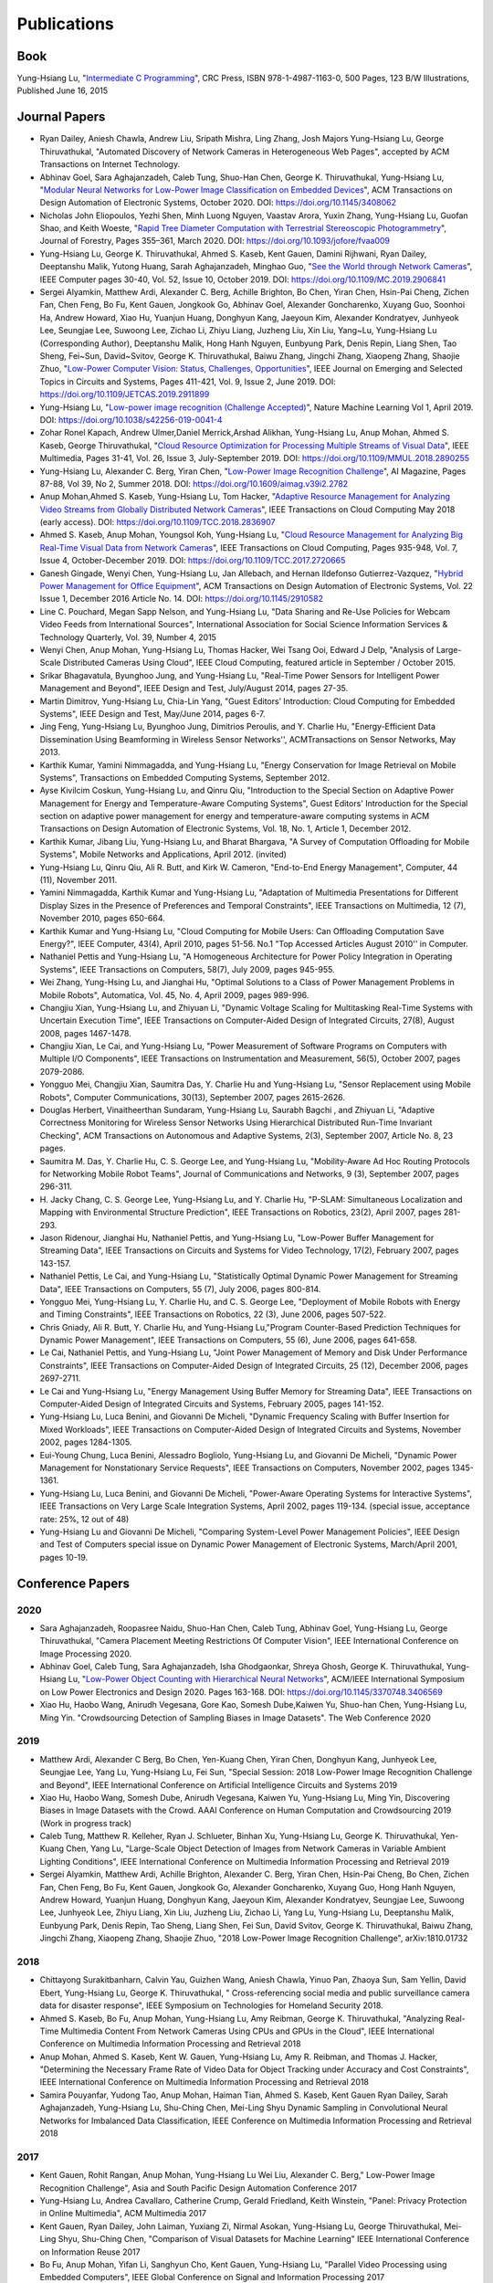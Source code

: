 Publications
============

Book
----

Yung-Hsiang Lu, "`Intermediate C Programming
<https://www.routledge.com/Intermediate-C-Programming/Lu/p/book/9781498711630>`_",
CRC Press, ISBN 978-1-4987-1163-0, 500 Pages, 123 B/W Illustrations,
Published June 16, 2015


Journal Papers
--------------

- Ryan Dailey, Aniesh Chawla, Andrew Liu, Sripath Mishra, Ling Zhang,
  Josh Majors Yung-Hsiang Lu, George Thiruvathukal, "Automated
  Discovery of Network Cameras in Heterogeneous Web Pages", accepted
  by ACM Transactions on Internet Technology.

- Abhinav Goel, Sara Aghajanzadeh, Caleb Tung, Shuo-Han Chen,
  George K. Thiruvathukal, Yung-Hsiang Lu, "`Modular Neural Networks
  for Low-Power Image Classification on Embedded Devices
  <https://dl.acm.org/doi/abs/10.1145/3408062>`_", ACM Transactions on
  Design Automation of Electronic Systems, October 2020. DOI:
  https://doi.org/10.1145/3408062
    
- Nicholas John Eliopoulos, Yezhi Shen, Minh Luong Nguyen, Vaastav
  Arora, Yuxin Zhang, Yung-Hsiang Lu, Guofan Shao, and Keith Woeste,
  "`Rapid Tree Diameter Computation with Terrestrial Stereoscopic
  Photogrammetry
  <https://academic.oup.com/jof/article-abstract/118/4/355/5811312?redirectedFrom=fulltext>`_",
  Journal of Forestry, Pages 355–361, March 2020. DOI:
  https://doi.org/10.1093/jofore/fvaa009

- Yung-Hsiang Lu, George K. Thiruvathukal, Ahmed S. Kaseb, Kent Gauen,
  Damini Rijhwani, Ryan Dailey, Deeptanshu Malik, Yutong Huang, Sarah
  Aghajanzadeh, Minghao Guo, "`See the World through Network Cameras
  <https://www.computer.org/csdl/magazine/co/2019/10/08848161/1dAq0gqBbP2>`_",
  IEEE Computer pages 30-40, Vol. 52, Issue 10, October 2019. DOI:
  https://doi.org/10.1109/MC.2019.2906841

- Sergei Alyamkin, Matthew Ardi, Alexander C. Berg, Achille Brighton,
  Bo Chen, Yiran Chen, Hsin-Pai Cheng, Zichen Fan, Chen Feng, Bo Fu,
  Kent Gauen, Jongkook Go, Abhinav Goel, Alexander Goncharenko, Xuyang
  Guo, Soonhoi Ha, Andrew Howard, Xiao Hu, Yuanjun Huang, Donghyun
  Kang, Jaeyoun Kim, Alexander Kondratyev, Junhyeok Lee, Seungjae Lee,
  Suwoong Lee, Zichao Li, Zhiyu Liang, Juzheng Liu, Xin Liu, Yang~Lu,
  Yung-Hsiang Lu (Corresponding Author), Deeptanshu Malik, Hong Hanh
  Nguyen, Eunbyung Park, Denis Repin, Liang Shen, Tao Sheng, Fei~Sun,
  David~Svitov, George K. Thiruvathukal, Baiwu Zhang, Jingchi Zhang,
  Xiaopeng Zhang, Shaojie Zhuo, "`Low-Power Computer Vision: Status,
  Challenges, Opportunities
  <https://ieeexplore.ieee.org/document/8693826>`_", IEEE Journal on
  Emerging and Selected Topics in Circuits and Systems, Pages 411-421,
  Vol. 9, Issue 2, June 2019. DOI:
  https://doi.org/10.1109/JETCAS.2019.2911899

- Yung-Hsiang Lu, "`Low-power image recognition (Challenge Accepted)
  <https://www.nature.com/articles/s42256-019-0041-4>`_", Nature
  Machine Learning Vol 1, April 2019. DOI:
  https://doi.org/10.1038/s42256-019-0041-4

- Zohar Ronel Kapach, Andrew Ulmer,Daniel Merrick,Arshad Alikhan,
  Yung-Hsiang Lu, Anup Mohan, Ahmed S. Kaseb, George Thiruvathukal,
  "`Cloud Resource Optimization for Processing Multiple Streams of
  Visual Data <https://ieeexplore.ieee.org/document/8594612>`_", IEEE
  Multimedia, Pages 31-41, Vol. 26, Issue 3, July-September 2019.
  DOI: https://doi.org/10.1109/MMUL.2018.2890255

- Yung-Hsiang Lu, Alexander C. Berg, Yiran Chen, "`Low-Power Image
  Recognition Challenge
  <https://ojs.aaai.org//index.php/aimagazine/article/view/2782>`_",
  AI Magazine, Pages 87-88, Vol 39, No 2, Summer 2018. DOI:
  https://doi.org/10.1609/aimag.v39i2.2782

- Anup Mohan,Ahmed S. Kaseb, Yung-Hsiang Lu, Tom Hacker, "`Adaptive
  Resource Management for Analyzing Video Streams from Globally
  Distributed Network Cameras
  <https://ieeexplore.ieee.org/document/8359122>`_", IEEE Transactions
  on Cloud Computing May 2018 (early access). DOI:
  https://doi.org/10.1109/TCC.2018.2836907

- Ahmed S. Kaseb, Anup Mohan, Youngsol Koh, Yung-Hsiang Lu, "`Cloud
  Resource Management for Analyzing Big Real-Time Visual Data from
  Network Cameras <https://ieeexplore.ieee.org/document/7959647>`_",
  IEEE Transactions on Cloud Computing, Pages 935-948, Vol. 7, Issue
  4, October-December 2019. DOI:
  https://doi.org/10.1109/TCC.2017.2720665

- Ganesh Gingade, Wenyi Chen, Yung-Hsiang Lu, Jan Allebach, and Hernan
  Ildefonso Gutierrez-Vazquez, "`Hybrid Power Management for Office
  Equipment <https://dl.acm.org/doi/abs/10.1145/2910582>`_", ACM
  Transactions on Design Automation of Electronic Systems, Vol. 22
  Issue 1, December 2016 Article No. 14. DOI: https://doi.org/10.1145/2910582

- Line C. Pouchard, Megan Sapp Nelson, and Yung-Hsiang Lu, "Data
  Sharing and Re-Use Policies for Webcam Video Feeds from
  International Sources", International Association for Social Science
  Information Services & Technology Quarterly, Vol. 39, Number 4,
  2015

- Wenyi Chen, Anup Mohan, Yung-Hsiang Lu, Thomas Hacker, Wei Tsang
  Ooi, Edward J Delp, "Analysis of Large-Scale Distributed Cameras
  Using Cloud", IEEE Cloud Computing, featured article in September /
  October 2015.

- Srikar Bhagavatula, Byunghoo Jung, and Yung-Hsiang Lu, "Real-Time
  Power Sensors for Intelligent Power Management and Beyond", IEEE
  Design and Test, July/August 2014, pages 27-35.


- Martin Dimitrov, Yung-Hsiang Lu, Chia-Lin Yang, "Guest Editors’
  Introduction: Cloud Computing for Embedded Systems", IEEE Design and
  Test, May/June 2014, pages 6-7. 
  
- Jing Feng, Yung-Hsiang Lu, Byunghoo Jung, Dimitrios Peroulis,
  and Y. Charlie Hu, "Energy-Efficient Data Dissemination Using
  Beamforming in Wireless Sensor Networks'', ACMTransactions on Sensor
  Networks, May 2013.

- Karthik Kumar, Yamini Nimmagadda, and Yung-Hsiang Lu, "Energy
  Conservation for Image Retrieval on Mobile Systems", Transactions on
  Embedded Computing Systems, September 2012.


- Ayse Kivilcim Coskun, Yung-Hsiang Lu, and Qinru Qiu, "Introduction
  to the Special Section on Adaptive Power Management for Energy and
  Temperature-Aware Computing Systems", Guest Editors' Introduction
  for the Special section on adaptive power management for energy and
  temperature-aware computing systems in ACM Transactions on Design
  Automation of Electronic Systems, Vol. 18, No. 1, Article 1,
  December 2012. 

  
- Karthik Kumar, Jibang Liu, Yung-Hsiang Lu, and Bharat Bhargava, "A
  Survey of Computation Offloading for Mobile Systems", Mobile
  Networks and Applications, April 2012. (invited)

- Yung-Hsiang Lu, Qinru Qiu, Ali R. Butt, and Kirk W. Cameron,
  "End-to-End Energy Management", Computer, 44 (11), November 2011.

- Yamini Nimmagadda, Karthik Kumar and Yung-Hsiang Lu, "Adaptation of
  Multimedia Presentations for Different Display Sizes in the Presence
  of Preferences and Temporal Constraints", IEEE Transactions on
  Multimedia, 12 (7), November 2010, pages 650-664.

- Karthik Kumar and Yung-Hsiang Lu, "Cloud Computing for Mobile Users:
  Can Offloading Computation Save Energy?", IEEE Computer, 43(4),
  April 2010, pages 51-56.  No.1 "Top Accessed Articles August 2010''
  in Computer.

- Nathaniel Pettis and Yung-Hsiang Lu, "A Homogeneous Architecture for
  Power Policy Integration in Operating Systems", IEEE Transactions on
  Computers, 58(7), July 2009, pages 945-955.


- Wei Zhang, Yung-Hsing Lu, and Jianghai Hu, "Optimal Solutions to a
  Class of Power Management Problems in Mobile Robots", Automatica,
  Vol. 45, No. 4, April 2009, pages 989-996.
  
  
- Changjiu Xian, Yung-Hsiang Lu, and Zhiyuan Li, "Dynamic Voltage
  Scaling for Multitasking Real-Time Systems with Uncertain Execution
  Time", IEEE Transactions on Computer-Aided Design of Integrated
  Circuits, 27(8), August 2008, pages 1467-1478.

- Changjiu Xian, Le Cai, and Yung-Hsiang Lu, "Power Measurement of
  Software Programs on Computers with Multiple I/O Components", IEEE
  Transactions on Instrumentation and Measurement, 56(5), October
  2007, pages 2079-2086.

- Yongguo Mei, Changjiu Xian, Saumitra Das, Y. Charlie Hu and
  Yung-Hsiang Lu, "Sensor Replacement using Mobile Robots", Computer
  Communications, 30(13), September 2007, pages 2615-2626.

- Douglas Herbert, Vinaitheerthan Sundaram, Yung-Hsiang Lu, Saurabh
  Bagchi , and Zhiyuan Li, "Adaptive Correctness Monitoring for
  Wireless Sensor Networks Using Hierarchical Distributed Run-Time
  Invariant Checking", ACM Transactions on Autonomous and Adaptive
  Systems, 2(3), September 2007, Article No. 8, 23 pages.

- Saumitra M. Das, Y. Charlie Hu, C. S. George Lee, and Yung-Hsiang
  Lu, "Mobility-Aware Ad Hoc Routing Protocols for Networking Mobile
  Robot Teams", Journal of Communications and Networks, 9 (3),
  September 2007, pages 296-311.

- H. Jacky Chang, C. S. George Lee, Yung-Hsiang Lu, and Y. Charlie Hu,
  "P-SLAM: Simultaneous Localization and Mapping with Environmental
  Structure Prediction", IEEE Transactions on Robotics, 23(2), April
  2007, pages 281-293.
     
- Jason Ridenour, Jianghai Hu, Nathaniel Pettis, and Yung-Hsiang Lu,
  "Low-Power Buffer Management for Streaming Data", IEEE Transactions
  on Circuits and Systems for Video Technology, 17(2), February 2007,
  pages 143-157.

- Nathaniel Pettis, Le Cai, and Yung-Hsiang Lu, "Statistically Optimal
  Dynamic Power Management for Streaming Data", IEEE Transactions on
  Computers, 55 (7), July 2006, pages 800-814.


- Yongguo Mei, Yung-Hsiang Lu, Y. Charlie Hu, and C. S. George Lee,
  "Deployment of Mobile Robots with Energy and Timing Constraints",
  IEEE Transactions on Robotics, 22 (3), June 2006, pages 507-522.
  

- Chris Gniady, Ali R. Butt, Y. Charlie Hu, and Yung-Hsiang
  Lu,"Program Counter-Based Prediction Techniques for Dynamic Power
  Management", IEEE Transactions on Computers, 55 (6), June 2006,
  pages 641-658.

- Le Cai, Nathaniel Pettis, and Yung-Hsiang Lu, "Joint Power
  Management of Memory and Disk Under Performance Constraints", IEEE
  Transactions on Computer-Aided Design of Integrated Circuits, 25
  (12), December 2006, pages 2697-2711.

- Le Cai and Yung-Hsiang Lu, "Energy Management Using Buffer Memory
  for Streaming Data", IEEE Transactions on Computer-Aided Design of
  Integrated Circuits and Systems, February 2005, pages 141-152.

- Yung-Hsiang Lu, Luca Benini, and Giovanni De Micheli, "Dynamic
  Frequency Scaling with Buffer Insertion for Mixed Workloads", IEEE
  Transactions on Computer-Aided Design of Integrated Circuits and
  Systems, November 2002, pages 1284-1305.

- Eui-Young Chung, Luca Benini, Alessadro Bogliolo, Yung-Hsiang Lu,
  and Giovanni De Micheli, "Dynamic Power Management for Nonstationary
  Service Requests", IEEE Transactions on Computers, November 2002,
  pages 1345-1361.

- Yung-Hsiang Lu, Luca Benini, and Giovanni De Micheli, "Power-Aware
  Operating Systems for Interactive Systems", IEEE Transactions on
  Very Large Scale Integration Systems, April 2002, pages
  119-134. (special issue, acceptance rate: 25%, 12 out of 48)

- Yung-Hsiang Lu and Giovanni De Micheli, "Comparing System-Level
  Power Management Policies", IEEE Design and Test of Computers
  special issue on Dynamic Power Management of Electronic Systems,
  March/April 2001, pages 10-19.


Conference Papers
-----------------

2020
^^^^
- Sara Aghajanzadeh, Roopasree Naidu, Shuo-Han Chen, Caleb Tung,
  Abhinav Goel, Yung-Hsiang Lu, George Thiruvathukal, "Camera
  Placement Meeting Restrictions Of Computer Vision", IEEE
  International Conference on Image Processing 2020.

- Abhinav Goel, Caleb Tung, Sara Aghajanzadeh, Isha Ghodgaonkar,
  Shreya Ghosh, George K. Thiruvathukal, Yung-Hsiang Lu, "`Low-Power
  Object Counting with Hierarchical Neural Networks
  <https://dl.acm.org/doi/10.1145/3370748.3406569>`_", ACM/IEEE
  International Symposium on Low Power Electronics and Design 2020.
  Pages 163-168. DOI: https://doi.org/10.1145/3370748.3406569

- Xiao Hu, Haobo Wang, Anirudh Vegesana, Gore Kao, Somesh Dube,Kaiwen
  Yu, Shuo-han Chen, Yung-Hsiang Lu, Ming Yin. "Crowdsourcing
  Detection of Sampling Biases in Image Datasets". The Web Conference
  2020


2019
^^^^
- Matthew Ardi, Alexander C Berg, Bo Chen, Yen-Kuang Chen, Yiran Chen,
  Donghyun Kang, Junhyeok Lee, Seungjae Lee, Yang Lu, Yung-Hsiang Lu,
  Fei Sun, "Special Session: 2018 Low-Power Image Recognition
  Challenge and Beyond", IEEE International Conference on Artificial
  Intelligence Circuits and Systems 2019

- Xiao Hu, Haobo Wang, Somesh Dube, Anirudh Vegesana, Kaiwen Yu,
  Yung-Hsiang Lu, Ming Yin, Discovering Biases in Image Datasets with
  the Crowd. AAAI Conference on Human Computation and Crowdsourcing
  2019 (Work in progress track)
  
- Caleb Tung, Matthew R. Kelleher, Ryan J. Schlueter, Binhan Xu,
  Yung-Hsiang Lu, George K. Thiruvathukal, Yen-Kuang Chen, Yang Lu,
  "Large-Scale Object Detection of Images from Network Cameras in
  Variable Ambient Lighting Conditions", IEEE International Conference
  on Multimedia Information Processing and Retrieval 2019


- Sergei Alyamkin, Matthew Ardi, Achille Brighton, Alexander C. Berg,
  Yiran Chen, Hsin-Pai Cheng, Bo Chen, Zichen Fan, Chen Feng, Bo Fu,
  Kent Gauen, Jongkook Go, Alexander Goncharenko, Xuyang Guo, Hong
  Hanh Nguyen, Andrew Howard, Yuanjun Huang, Donghyun Kang, Jaeyoun
  Kim, Alexander Kondratyev, Seungjae Lee, Suwoong Lee, Junhyeok Lee,
  Zhiyu Liang, Xin Liu, Juzheng Liu, Zichao Li, Yang Lu, Yung-Hsiang
  Lu, Deeptanshu Malik, Eunbyung Park, Denis Repin, Tao Sheng, Liang
  Shen, Fei Sun, David Svitov, George K. Thiruvathukal, Baiwu Zhang,
  Jingchi Zhang, Xiaopeng Zhang, Shaojie Zhuo, "2018 Low-Power Image
  Recognition Challenge", arXiv:1810.01732  


2018
^^^^

- Chittayong Surakitbanharn, Calvin Yau, Guizhen Wang, Aniesh Chawla,
  Yinuo Pan, Zhaoya Sun, Sam Yellin, David Ebert, Yung-Hsiang Lu,
  George K. Thiruvathukal, " Cross-referencing social media and public
  surveillance camera data for disaster response", IEEE Symposium on
  Technologies for Homeland Security 2018. 

- Ahmed S. Kaseb, Bo Fu, Anup Mohan, Yung-Hsiang Lu, Amy Reibman,
  George K. Thiruvathukal, "Analyzing Real-Time Multimedia Content
  From Network Cameras Using CPUs and GPUs in the Cloud", IEEE
  International Conference on Multimedia Information Processing and
  Retrieval 2018 

- Anup Mohan, Ahmed S. Kaseb, Kent W. Gauen, Yung-Hsiang Lu,
  Amy R. Reibman, and Thomas J. Hacker, "Determining the Necessary
  Frame Rate of Video Data for Object Tracking under Accuracy and Cost
  Constraints", IEEE International Conference on Multimedia
  Information Processing and Retrieval 2018 

- Samira Pouyanfar, Yudong Tao, Anup Mohan, Haiman Tian,
  Ahmed S. Kaseb, Kent Gauen Ryan Dailey, Sarah Aghajanzadeh,
  Yung-Hsiang Lu, Shu-Ching Chen, Mei-Ling Shyu Dynamic Sampling in
  Convolutional Neural Networks for Imbalanced Data Classification,
  IEEE Conference on Multimedia Information Processing and Retrieval
  2018



2017
^^^^

- Kent Gauen, Rohit Rangan, Anup Mohan, Yung-Hsiang Lu Wei Liu,
  Alexander C. Berg," Low-Power Image Recognition Challenge", Asia and
  South Pacific Design Automation Conference 2017 

  
- Yung-Hsiang Lu, Andrea Cavallaro, Catherine Crump, Gerald Friedland,
  Keith Winstein, "Panel: Privacy Protection in Online Multimedia",
  ACM Multimedia 2017 

- Kent Gauen, Ryan Dailey, John Laiman, Yuxiang Zi, Nirmal Asokan,
  Yung-Hsiang Lu, George Thiruvathukal, Mei-Ling Shyu, Shu-Ching Chen,
  "Comparison of Visual Datasets for Machine Learning" 
  IEEE International Conference on Information Reuse 2017 

- Bo Fu, Anup Mohan, Yifan Li, Sanghyun Cho, Kent Gauen, Yung-Hsiang
  Lu, "Parallel Video Processing using Embedded Computers", IEEE
  Global Conference on Signal and Information Processing 2017 

- Ryan Dailey, Ahmed S Kaseb, Chandler Brown, Sam Jenkins, Sam Yellin,
  Fengjian Pan, Yung-Hsiang Lu, "Creating the World's Largest
  Real-Time Camera Network", Imaging and Multimedia Analytics in a Web
  and Mobile World 2017 

- Anup Mohan, Kent Gauen, Yung-Hsiang Lu, Wei Wayne Li, Xuemin Chen,
  "Internet of Video Things in 2030: a World with Many Cameras", IEEE
  International Symposium of Circuits and Systems 2017. 

- Tian Qiu, Mengshi Feng, Sitian Lu, Zhuofan Li, Yudi Wu,
  Carla B. Zoltowski, and Dr. Yung-Hsiang Lu, "Online Programming
  System for Code Analysis and Activity Tracking", American Society
  for Engineering Education Annual Conference 2017

- Behnaam Aazhang, Randal T. Abler, Jan P. Allebach, L. Franklin Bost,
  Joseph R. Cavallaro Rice, Edwin K. P. Chong, Edward J. Coyle,
  Jocelyn B. S. Cullers, Sonya M. Dennis, Yingfei Dong,
  Prasad N. Enjeti, Afroditi V. Filippas, Jeffrey E. Froyd, David
  Garmire, Jay George, Brian E. Gilchrist, Gail S. Hohner,
  William L. Hughes, Amos Johnson, Charles Kim, Hale Kim,
  Robert H. Klenke, Magdalini Z. Lagoudas, Donna C. Llewellyn,
  Yung-Hsiang Lu, Kevin James Lybarger, Stephen Marshall P.E., Subra
  Muralidharan, Aaron T. Ohta, Francisco Raul Ortega, Eve A. Riskin,
  David M. Rizzo, Candace Renee Ryder, Wayne A. Shiroma,
  Thomas J. Siller, J. Sonnenberg-Klein, Seyed Masoud Sadjadi, Scott
  Munro Strachan, Mohsen Taheri, Gary L. Woods, Carla B. Zoltowski,
  Brian C. Fabien, Phiilp Johnson, Robert Collins, Paul Murray,
  "Vertically Integrated Projects (VIP) Programs: Multidisciplinary
  Projects with Homes in Any Discipline", American Society for
  Engineering Education Annual Conference 2017

2016
^^^^
- Anup Mohan, Ahmed S. Kaseb, Yung-Hsiang Lu, Thomas J. Hacker,
  "Location Based Cloud Resource Management for Analyzing Real-Time
  Video from Globally Distributed Network Cameras", IEEE International
  Conference on Cloud Computing Technology and Science (CloudCom) 2016

- Saurav Nanda Thomas J Hacker Yung-Hsiang Lu, "Predictive Model for
  Dynamically Provisioning Resources in Multi-Tier Web Applications",
  IEEE International Conference on Cloud Computing Technology and
  Science (CloudCom) 2016 

- Youngsol Koh, Anup Mohan, Guizhen Wang, Hanye Xu, Abish Malik,
  Yung-Hsiang Lu, and David S. Ebert, Improve Safety using Public
  Network Cameras, IEEE Symposium on Technologies for Homeland
  Security 2016 

- Yung-Hsiang Lu, Milind Kulkarni, and Xiaojin Zhu Programming
  Language Support for Analyzing Non-Persistent Data IEEE Symposium on
  Technologies for Homeland Security 2016

- Youngsol Koh and Yung-Hsiang Lu, "Large-scale Image Processing using
  Amazon EC2 Spot Instances", IS&T International Symposium on
  Electronic Imaging in the Image Quality and System Performance
  Conference 2016


- Yung-Hsiang Lu, Thomas Hacker, Carla B. Zoltowski, Jan P Allebach,
  "Cross-Cohort Research Experience for Project Management and
  Leadership Development", American Society for Engineering Education
  Annual Conference 2016
  

- Jinyi Zhang, Fengjian Pan, Mrigank S Jha, Pranav Marla, Kee Wook
  Lee, David B Nelson, Yung-Hsiang Lu, "A System for Analysis of Code
  on Cloud as An Educational Service to Students", American Society
  for Engineering Education Annual Conference 2016


2015
^^^^
- Line C Pouchard, Megan Sapp Nelson, Yung-Hsiang Lu, "Comparing
  policies for open data from publicly accessible international
  sources", Annual Conference International Association for Social
  Science Information Services & Technology 2015 .
  
- Wei-Tsung Su, Yung-Hsiang Lu, and Ahmed S. Kaseb, "Harvest the
  Information from Multimedia Big Data in Global Camera Networks",
  IEEE International Conference on Multimedia Big Data 2015.

- Ahmed S. Kaseb, Everett Berry, Erik Rozolis, Kyle McNulty, Seth
  Bontrager, Youngsol Koh, Yung-Hsiang Lu, Edward J. Delp, "An
  interactive web-based system for large-scale analysis of distributed
  cameras", Imaging and Multimedia Analytics in a Web and Mobile
  World 2015.

- Ahmed S. Kaseb, Wenyi Chen, Ganesh Gingade, Yung-Hsiang Lu,
  "Worldview and route planning using live public cameras", Imaging
  and Multimedia Analytics in a Web and Mobile World 2015.

- Thitiporn Pramoun, Jeehyun Choe, He Li, Qingshuang Chen, humrongrat
  Amornraksa, Yung-Hsiang Lu, Edward J. Delp III, "Webcam
  classification using simple features", Computational Imaging 2015.


- Ahmed S. Kaseb, Anup Mohan and Yung-Hsiang Lu, Cloud Resource
  Management for Image and Video Analysis of Big Data from Network
  Cameras, International Conference on Cloud Computing and Big Data
  2015 (best paper award)

- Everett Berry, Yung-Hsiang Lu, and Wei-Tsung Su, Using Global Camera
  Networks to Create Multimedia Content, International Conference on
  Cloud Computing and Big Data 2015

- Wenyi Chen, Yung-Hsiang Lu and Thomas Hacker, "Adaptive Cloud
  Resource Allocation for Analysing Many Video Streams", IEEE
  International Conference on Cloud Computing Technology and Science
  (CloudCom) 2015

- Joanna Batstone, Touradj Ebrahimi, Tiejun Huang, Yung-Hsiang Lu, and
  Yonggang Wen, "Opportunities and Challenges of Global Network
  Cameras", Panel in ACM Multimedia 2015

- Ahmed S. Kaseb, Youngsol Koh, Everett Berry, Kyle
  McNulty,Yung-Hsiang Lu, Edward J. Delp, "Multimedia Content Creation
  using Global Network Cameras: The Making of CAM2", GlobalSIP 2015
  (invited paper)

- S. M. Iftekharul Alam, Sonia Fahmy, and Yung-Hsiang Lu, "LiTMaS:
  Live road Traffic Maps for Smartphones", IEEE WoWMoM Workshop on
  Video Everywhere 2015.
  
- Wei-Tsung Su, Kyle McNulty, and Yung-Hsiang Lu, "Teaching
  Large-Scale Image Processing over Worldwide Network Cameras", IEEE
  International Conference on Digital Signal Processing 2015

- Yung-Hsiang Lu, Alan M. Kadin, Alexander C. Berg, Thomas M. Conte,
  Erik P. DeBenedictis, Rachit Garg, Ganesh Gingade, Bichlien Hoang,
  Yongzhen Huang, Boxun Li, Jingyu Liu, Wei Liu, Huizi Mao, Junran
  Peng, Tianqi Tang, Elie K. Track, Jingqiu Wang, Tao Wang, Yu Wang,
  Jun Yao, "Rebooting Computing and Low-Power Image Recognition
  Challenge", International Conference on Computer Aided Design 2015
  (invited paper in a special session). 

- Milind Kulkarni and Yung-Hsiang Lu, Beyond Big Data-Rethinking
  Programming Languages for Non-Persistent Data, International
  Conference on Cloud Computing and Big Data 2015  

2014
^^^^

  
- Ahmed S. Kaseb, Everett Berry, Youngsol Koh, Anup Mohan, Wenyi Chen,
  He Li, Yung-Hsiang Lu, and Edward J. Delp, "A System for Large-Scale
  Analysis of Distributed Cameras", IEEE Global Conference on Signal
  and Information Processing 2014.

- Thomas J. Hacker, Yung-Hsiang Lu, "An Instructional Cloud-Based
  Testbed for Image and Video Analytics", the Emerging Issues in Cloud
  Workshop of CloudCom 2014

- Jeehyun Choe, Thitiporn Pramoun, Thumrongrat Amornraksa, Yung-Hsiang
  Lu, and Edward J. Delp, "Image-Based Geographical Location
  Estimation Using Web Cameras", Southwest Symposium on Image Analysis
  and Interpretation 2014

2013
^^^^

- Cordelia Brown, Yung-Hsiang Lu, and Samuel Midkiff, "Introducing
  Parallel Programming in Undergraduate Curriculum", NSF/TCPP Workshop
  on Parallel and Distributed Computing Education 2013.



2012
^^^^

- Yang Ge, Yukan Zhang, Qinru Qiu, and Yung-Hsiang Lu, "A Game
  Theoretic Resource Allocation for Overall Energy Minimization in
  Mobile Cloud Computing System", International Symposium on Low Power
  Electronics and Design 2012.

2011
^^^^
- Cordelia Brown and Yung-Hsiang Lu, "Teaming in an Engineering
  Programming Course", American Society for Engineering Education
  Annual Conference 2011.

- Man Wang, Zhiyuan Li, Feng Li, Xiaobing Feng, Saurabh Bagchi, and
  Yung-Hsiang Lu, "Dependence-Based Multi-Level Tracing and Replay for
  Wireless Sensor Networks Debugging";, SIGPLAN/SIGBED Conference on
  Languages, Compilers and Tools for Embedded Systems 2011.

- Serkan Sayilir, Yung-Hsiang Lu, Dimitrios Peroulis, Y. Charlie Hu,
  and Byunghoo Jung, "Collaborative Beamforming in Wireless Sensor
  Networks", IEEE Asilomar Conference on Signals, Systems, and
  Computers 2011.


- Karthik Kumar, Kshitij Doshi, Martin Dimitrov, and Yung-Hsiang Lu,
  "Energy Management in an Enterprise Decision Support System",
  International Symposium on Low Power Electronics and Design 2011.

- Karthik Kumar, Jing Feng, Yamini Nimmagadda, and Yung-Hsiang Lu,
  "Resource Allocation for Real-Time Tasks using Cloud Computing",
  IEEE Workshop on Grid and P2P Systems and Applications,
  International Conference on Computer Communications and
  Networks 2011.  


2010
^^^^

- Jibang Liu and Yung-Hsiang Lu, "Energy Savings in Privacy-Preserving
  Computation Offloading with Protection by Homomorphic Encryption",
  HotPower 2010.

- Jibang Liu, Karthik Kumar, and Yung-Hsiang Lu, "Tradeoff between
  Energy Savings and Privacy Protection in Computation Offloading",
  International Symposium on Low Power Electronics and Design 2010
  (poster), pages 213-218.

- Jing Feng, Serkan Sayilir, Che-Wei Chang, Yung-Hsiang Lu, Byunghoo
  Jung, Dimitrios Peroulis, Y. Charlie Hu," Energy-Efficient
  Transmission for Beamforming in Wireless Sensor Networks", IEEE
  Communications Society Conference on Sensor, Mesh and Ad Hoc
  Communications and Networks 2010.

- Jing Feng, Yamini Nimmagadda, Yung-Hsiang Lu, Byunghoo Jung,
  Dimitrios Peroulis, Y. Charlie Hu, "Analysis of Energy Consumption
  on Data Sharing in Beamforming for Wireless Sensor Networks",
  International Conference on Computer Communications and
  Networks 2010.

- Yamini Nimmagadda, Karthik Kumar, Yung-Hsiang Lu, and C. S. George
  Lee," Real-time Moving Object Recognition and Tracking Using
  Computation Offloading", IEEE/RSJ International Conference on
  Intelligent Robots and Systems 2010.

- Serkan Sayilir, Yung-Hsiang Lu, Dimitrios Peroulis, Y. Charlie Hu,
  and Byunghoo Jung, "Phase Difference and Frequency Offset Estimation
  for Collaborative Beamforming in Sensor Networks", IEEE
  International Symposium on Circuits and Systems 2010.
  
- Michael Gasser, Yung-Hsiang Lu, and Cheng-Kok Koh, "Outreach Project
  Introducing Computer Engineering to High School Students", Frontiers
  in Education 2010. 

- Yung-Hsiang Lu, Guangwei Zhu, and Cheng-Kok Koh, "Using the Tetris
  Game to Teach Computing", American Society for Engineering Education
  Annual Conference 2010. 

- Cordelia Brown and Yung-Hsiang Lu, "Integration of Real-World
  Teaming into a Programming Course", American Society for Engineering
  Education Annual Conference 2010. 

2009
^^^^
- Jing Feng, Yung-Hsiang Lu, Byunghoo Jung, and Dimitrios Peroulis,
  "Energy Efficient Collaborative Beamforming in Wireless Sensor
  Networks", IEEE International Symposium on Circuits and Systems
  2009, pages 2161-2164.
  
- Melissa Seward Yale, Deborah Bennett, Cordelia Brown, Guangwei Zhu,
  and Yung-Hsiang Lu, "Effects of Learning Styles in a Programming
  Course using Hybrid Content Delivery", Frontiers in Education
  Conference 2009. 
  
- Cordelia Brown, Yung-Hsiang Lu, Melissa Yale, and Deborah Bennett,
  "On-Line Examinations for Object-Oriented Programming", American
  Society for Engineering Education Annual Conference 2009. 

- Matthew Tan Creti, Matthew Beaman, Saurabh Bagchi, Zhiyuan Li,
  Yung-Hsiang Lu, "Multigrade Security Monitoring for Ad-Hoc Wireless
  Networks", IEEE International Conference on Mobile Ad-hoc and Sensor
  Systems 2009.


- Yu-Ju Hong, Karthik Kumar, and Yung-Hsiang Lu, "Energy Efficient
  Content-based Image Retrieval for Mobile Systems", IEEE
  International Symposium on Circuits and Systems 2009, pages
  1673-1676.

- Yamini Nimmagadda, Karthik Kumar and Yung-Hsiang Lu,
  "Energy-Efficient Image Compression in Mobile Devices for Wireless
  Transmission", International Conference on Multimedia & Expo 2009.

- Yamini Nimmagadda, Karthik Kumar and Yung-Hsiang Lu,
  "Preference-Based Adaptation of Multimedia Presentations for
  Different Display Sizes", International Conference on Multimedia &
  Expo 2009.

- Karthik Kumar, Yamini Nimmagadda, and Yung-Hsiang Lu, "Ranking
  Servers based on Energy Savings for Computation Offloading",
  International Symposium on Low Power Electronics and Design 2009.

- Karthik Kumar, Yamini Nimmagadda, and Yung-Hsiang Lu, "Establishing
  Trust for Computation Offloading", International Conference on
  Computer Communications and Networks 2009.

2008
^^^^

- Karthik Kumar, Yamini Nimmagadda, Yu-Ju Hong, and Yung-Hsiang Lu,
  "Energy Conservation by Adaptive Feature Loading for Mobile
  Content-Based Image Retrieval", International Symposium on Low Power
  Electronics and Design 2008, pages 153-158.

- Cordelia Brown, Yung-Hsiang Lu, David Meyer, and Mark C Johnson,
  "Hybrid Content Delivery: On-Line Lectures and Interactive Lab
  Assignments", American Society for Engineering Education Annual
  Conference 2008. 

- Yamini Nimmagadda, Yung-Hsiang Lu, Edward J. Delp, and David Ebert,
  "Non-photorealistic Rendering for Energy Conservation in Portable
  Devices", IS&T/SPIE Symposium on Electronic Imaging, Multimedia on
  Mobile Devices Vol. 6821, 2008, San Jose, CA.

- Vinai Sundaram, Saurabh Bagchi, Yung-Hsiang Lu, and Zhiyuan Li,
  "SeNDORComm: An Energy-Efficient Priority-Driven Communication Layer
  for Reliable Wireless Sensor Networks", International Symposium on
  Reliable Distributed Systems 2008.

2007
^^^^
- Changjiu Xian, Yung-Hsiang Lu, and Zhiyuan Li, "Adaptive Computation
  Offloading for Energy Conservation on Battery-Powered Systems",
  International Conference on Parallel and Distributed Systems 2007.
  
- Nathaniel Pettis and Yung-Hsiang Lu, "Improving Quality-of-Service
  of File Migration Power Management Policies in High-Performance
  Servers", International Conference on Parallel and Distributed
  Systems 2007.

- Changjiu Xian, Yung-Hsiang Lu, and Zhiyuan Li, "A Programming
  Environment with Runtime Energy Characterization for Energy-Aware
  Applications", International Symposium on Low Power Electronics and
  Design 2007, pages 141-146.

- Changjiu Xian, Yung-Hsiang Lu, and Zhiyuan Li, "Energy-Aware
  Scheduling for Real-Time Multiprocessor Systems with Uncertain Task
  Execution Time", Design Automation Conference 2007, pages 664-669.

- Wei Zhang, Jianghai Hu, and Yung-Hsiang Lu, "Optimal Power Modes
  Scheduling Using Hybrid Systems", American Control Conference 2007.

- Douglas Herbert, Vinaitheerthan Sundaram, Lila Albin, Yung-Hsiang
  Lu, Saurabh Bagchi, and Zhiyuan Li, "Pervasive Carbon Dioxide and
  Temperature Monitoring Utilizing Large Numbers of Low-Cost Wireless
  Sensors", American Industrial Hygiene Conference and
  Exposition 2007.

- H. Jacky Chang, C. S. George Lee, Y. Charlie Hu, Yung-Hsiang Lu,
  "Multi-Robot SLAM with Topological/Metric Maps", IEEE/RSJ
  International Conference on Intelligent Robots and Systems 2007,
  pages 1467-1472.
  
2006
^^^^


- Shantanu Gautam, Gabi Sarkis, Edwin Tjandranegara, Evan Zelkowitz,
  Yung-Hsiang Lu, and Edward J. Delp, "Multimedia for Mobile Users:
  Image Enhanced Navigation", Multimedia Content Analysis, Management,
  and Retrieval, IS&T/SPIE Symposium on Electronic Imaging 2006.

- Yung-Hsiang Lu, David Ebert, and Edward J Delp, "Resource-Driven
  Content Adaptation", Computational Imaging IV, IS&T/SPIE Symposium
  on Electronic Imaging 2006.

- David S. Ebert, Yung-Hsiang Lu, Edward J. Delp, William Cleveland,
  Ahmed Elmagarmid, Alok Chaturvedi, and Mourad Ouzzani, "Resource-
  and Task-Driven Visualization Adaptation", Information Visualization
  and Interaction Techniques for Collaboration across Multiple
  Displays, Workshop associated with CHI International
  Conference 2006.

- Yongguo Mei, Yung-Hsiang Lu, Y. Charlie Hu, and C.S. George Lee,
  "Energy-Efficient Mobile Robot Exploration", IEEE International
  Conference on Robotics and Automation 2006, pages 505-511.

  
- Changjiu Xian and Yung-Hsiang Lu, "Energy Reduction by Workload
  Adaptation in a Multi-Process Environment", Design Automation and
  Test in Europe 2006, pages 514-519.

- Changjiu Xian and Yung-Hsiang Lu, "Dynamic Voltage Scaling for
  Multitasking Real-Time Systems with Uncertain Execution Time",
  GLSVLSI 2006, pages 392-397.

- Jeff Brateman, Changjiu Xian, and Yung-Hsiang Lu, "Energy-Efficient
  Scheduling for Autonomous Mobile Robots", IFIP International
  Conference on Very Large Scale Integration VLSI-SoC 2006, pages
  361-366.  

- H. Jacky Chang, C.S. George Lee, Yung-Hsiang Lu, and Y. Charlie Hu,
  "Simultaneous Localization and Mapping with Environmental Structure
  Prediction", IEEE International Conference on Robotics and
  Automation 2006, pages 4069-4074.
  
- Edward J Delp and Yung-Hsiang Lu, "The Use of Undergraduate Project
  Courses for Teaching Image and Signal Processing Techniques at
  Purdue University", Signal Processing Education Workshop 2006, pages
  281-284. 
  
- Evan Zelkowitz, Mark C Johnson, and Yung-Hsiang Lu, "Quantitative
  Analysis of Programs: Comparing Open-Source Software with Student
  Projects", American Society for Engineering Education Annual
  Conference 2006. 

- Mark C Johnson and Yung-Hsiang Lu, "Teaching Software Engineering
  Through Competition and Collaboration", American Society for
  Engineering Education Annual Conference 2006.

- Yongguo Mei, Changjiu Xian, Saumitra Das, Y. Charlie Hu and
  Yung-Hsiang Lu, "Replacing Failed Sensor Nodes by Mobile Robots",
  Workshop on Wireless Ad hoc and Sensor Networks 2006.

- Dimitrios Koutsonikolas, Saumitra M. Das, Y. Charlie Hu, Yung-Hsiang
  Lu, and C.S. George Lee, "CoCoA: Coordinated Cooperative
  Localization for Mobile Multi-Robot Ad Hoc Networks", International
  Workshop on Dynamic Distributed Systems 2006.

- Jason Ridenour, Jianghai Hu, and Yung-Hsiang Lu, "Low-Power Buffer
  Management Using Hybrid Control", American Control Conference 2006,
  pages 2670-2675.

- Douglas Herbert, Yung-Hsiang Lu, Saurabh Bagchi, and Zhiyuan Li,
  "Detection and Repair of Software Errors in Hierarchical Sensor
  Networks", IEEE International Conference on Sensor Networks,
  Ubiquitous, and Trustworthy Computing 2006, pages 403-410.

- Le Cai and Yung-Hsiang Lu, "Power Reduction of Multiple Disks Using
  Dynamic Cache Resizing and Speed Control", International Symposium
  on Low Power Electronics and Design 2006, pages 186-190.

- Nathaniel Pettis, Jason Ridenour, and Yung-Hsiang Lu, "Automatic
  Run-Time Selection of Power Policies for Operating Systems", Design
  Automation and Test in Europe 2006, pages 508-513.
  
  

2005
^^^^

- Le Cai, Yung-Hsiang Lu, "Joint Power Management of Memory and Disk",
  Design Automation and Test in Europe 2005, pages 86-91.

- Yongguo Mei, Yung-Hsiang Lu, Y. Charlie Hu, and C.S. George Lee,
  "Reducing the Number of Mobile Sensors for Coverage Tasks", IEEE/RSJ
  International Conference on Intelligent Robots and Systems 2005,
  pages 754-759.

- Yongguo Mei, Yung-Hsiang Lu, Y. Charlie Hu, and C.S. George Lee, "A
  Case Study of Mobile Robot's Energy Consumption and Conservation
  Techniques", International Conference on Advanced Robotics 2005,
  pages 492-497.

- Yongguo Mei, Yung-Hsiang Lu, Y. Charlie Hu, C.S. George Lee,
  "Deployment Strategy for Mobile Robots with Energy and Timing
  Constraints", International Conference on Robotics and Automation
  2005, pages 2827-2832.

- Saumitra Das, Y. Charlie Hu, C.S. George Lee, and Yung-Hsiang Lu,
  "An Efficient Group Communication Protocol for Mobile Robots",
  International Conference on Robotics and Automation 2005, pages
  88-93.

- Saumitra Das, Y. Charlie Hu, C.S. George Lee, and Yung-Hsiang Lu,
  "Efficient Unicast Messaging for Mobile Robots", International
  Conference on Robotics and Automation 2005, pages 94-99.

- Jianghai Hu and Yung-Hsiang Lu, "Buffer Management for Power
  Reduction Using Hybrid Control", IEEE Conference on Decision and
  Control and European Control Conference 2005, pages 6997-7002.
  

2004
^^^^

- Nathaniel Pettis, Le Cai, and Yung-Hsiang Lu, "Dynamic Power
  Management for Streaming Data", International Symposium on Low Power
  Electronics and Design 2004, pages 62-65. (poster)

- Le Cai and Yung-Hsiang Lu, "Dynamic Power Management Using Data
  Buffers", Design Automation and Test in Europe 2004, pages 526-531.

- Jason W. Horihan and Yung-Hsiang Lu, "Improving FSM Evolution with
  Progressive Fitness Functions", Great Lakes Symposium on VLSI 2004,
  pages 123-126.

- Chris Gniady, Y. Charlie Hu, and Yung-Hsiang Lu, "Program Counter
  Based Techniques for Dynamic Power Management", International
  Symposium on High-Performance Computer Architecture 2004, pages
  24-35.
  
- Yongguo Mei, Yung-Hsiang Lu, Y. Charlie Hu, and C.S. George Lee,
  "Determining the Fleet Size of Mobile Robots with Energy
  Constraints", IEEE/RSJ International Conference on Intelligent
  Robots and Systems 2004, pages 1420-1425.

- Yongguo Mei, Yung-Hsiang Lu, Y. Charlie Hu, and C.S. George Lee,
  "Energy-Efficient Motion Planning for Mobile Robots", International
  Conference on Robotics and Automation 2004, pages 4344-4349.

- Saumitra Das, Y. Charlie Hu, C.S. George Lee, and Yung-Hsiang Lu,
  "Supporting Many-to-One Communication in Mobile Multi-Robot Ad Hoc
  Sensing Networks", International Conference on Robotics and
  Automation 2004, pages 659-664.

- Yuldi Tirta, Zhiyuan Li, Yung-Hsiang Lu, and Saurabh Bagchi,
  "Efficient Collection of Sensor Data in Remote Fields Using Mobile
  Collectors", International Conference on Computer Communications and
  Networks 2004, pages 515-519.

- H. Jacky Chang, C.S. George Lee, Yung-Hsiang Lu, and Y. Charlie Hu,
  "A Computational Efficient SLAM Algorithm Based on Logarithmic-Map
  Partitioning", IEEE/RSJ International Conference on Intelligent
  Robots and Systems 2004, pages 1041-1046.

- H. Jacky Chang, C.S. George Lee, Yung-Hsiang Lu, and Y. Charlie Hu,
  "Energy-Time-Efficient Adaptive Dispatching Algorithms for Ant-Like
  Robot Systems", International Conference on Robotics and Automation
  2004, pages 3294-3299.

- Yung-Hsiang Lu and Edward J. Delp, "An Overview of Problems in
  Image-Based Location Awareness and Navigation", Visual
  Communications and Image Processing 2004, pages 102-109

- Yung-Hsiang Lu and Edward J. Delp, "Image-Based Location Awareness
  and Navigation: Who Cares?", Southwest Symposium on Image Analysis
  and Interpretation 2004, pages 26-30.
  
  


  


2000
^^^^
- Yung-Hsiang Lu, Eui-Young Chung, Tajana Simunic, Luca Benini, and
  Giovanni De Micheli, "Quantitative Comparison of Power Management
  Algorithms", Design Automation and Test in Europe 2000, pages 20-26.

- Yung-Hsiang Lu, Luca Benini, and Giovanni De Micheli, "Low-Power
  Task Scheduling for Multiple Devices", International Workshop on
  Hardware/Software Codesign 2000, pages 39-43.

- Yung-Hsiang Lu, Luca Benini, and Giovanni De Micheli,
  "Operating-System Directed Power Reduction", International Symposium
  on Low Power Electronics and Design 2000, pages 37-42.

- Yung-Hsiang Lu, Luca Benini, and Giovanni De Micheli,
  "Requester-Aware Power Reduction", International Symposium on System
  Synthesis 2000, pages 18-23.

1999
^^^^

- Yung-Hsiang Lu and Giovanni De Micheli, "Adaptive Hard Disk Power
  Management on Personal Computers", Great Lakes Symposium on VLSI
  1999, pages 50-53.

- Yung-Hsiang Lu, Tajana Simunic, and Giovanni De Micheli, "Software
  Controlled Power Management", International Workshop on
  Hardware/Software Codesign 1999, pages 157-161.


  

Book Chapters
-------------

- Sara Aghajanzadeh, Andrew T. Jebb, Yifan Li, Yung-Hsiang Lu,
  George K. Thiruvathukal, "Observing Human Behavior Through Worldwide
  Network Cameras", Big Data in Psychological Research
  (p. 109–123). American Psychological 
  Association. https://doi.org/10.1037/0000193-006


- Yung-Hsiang Lu, Eui-Young Chung, Tajana Simunic, Luca Benini, and
  Giovanni De Micheli, "Quantitative Comparison of Power Management
  Algorithms", The Most Influential Papers of 10 Years DATE, Editors:
  Rudy Lauwereins and Jan Madsen. Springer, 2008, ISBN
  978-1-4020-6487-6.

- Jeff Brateman and Changjiu Xian and Yung-Hsiang Lu, "Frequency and
  Speed Setting for Energy Conservation in Autonomous Mobile Robots",
  pages 197-216, in VLSI-SOC Research Trends in VLSI and Systems on
  Chip, Editors: Giovanni De Micheli, Salvador Mir, and Ricardo
  Reis. Springer, 2008, ISBN 978-0-387-74908-2. 

- Yuldi Tirta, Bennett Lau, Nipoon Malhotra, Saurabh Bagchi, Zhiyuan
  Li, and Yung-Hsiang Lu, "Controlled Mobility for Efficient Data
  Gathering in Sensor Networks with Passively Mobile Nodes", Section
  3.2, pages 92-113, in Sensor Network Operations, Editors: Shashi
  Phoha, Thomas La Porta, and Christopher Griffin. Wiley-IEEE Press,
  2006, ISBN 0-471-71976-5.

Technical Reports
-----------------


- Jibang Liu, Yung-Hsiang Lu, and Cheng-Kok Koh, "Performance Analysis
  of Arithmetic Operations in Homomorphic Encryption" TR-ECE-404,
  School of Electrical and Computer Engineering, Purdue University,
  December 2010. 

- Vinaitheerthan Sundaram, Jae-Woo Lee, Saurabh Bagchi, Yung-Hsiang
  Lu, and Zhiyuan Li, "SeNDORComm: An Energy-Efficient Priority-Driven
  Communication Layer for Reliable Wireless Sensor Networks",
  TR-ECE-365, Purdue University, December 2007.

- Nathaniel Pettis and Yung-Hsiang Lu, "Implementation Guides for a
  Homogeneous Architecture for Power Policy Integration in Operating
  Systems", TR ECE-351, School of Electrical and Computer Engineering,
  Purdue University, March 2007. 
